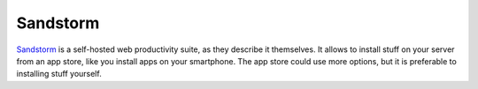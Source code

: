 Sandstorm
=========

`Sandstorm <https://sandstorm.io/>`_
is a self-hosted web productivity suite,
as they describe it themselves.
It allows to install stuff on your server from an app store,
like you install apps on your smartphone.
The app store could use more options,
but it is preferable to installing stuff yourself.
